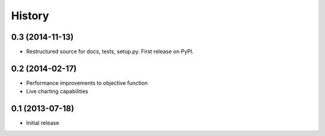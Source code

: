 .. :changelog:

History
-------

0.3 (2014-11-13)
++++++++++++++++++

* Restructured source for docs, tests, setup.py. First release on PyPI.

0.2 (2014-02-17)
++++++++++++++++++

* Performance improvements to objective function
* Live charting capabilities

0.1 (2013-07-18)
++++++++++++++++++

* Initial release

